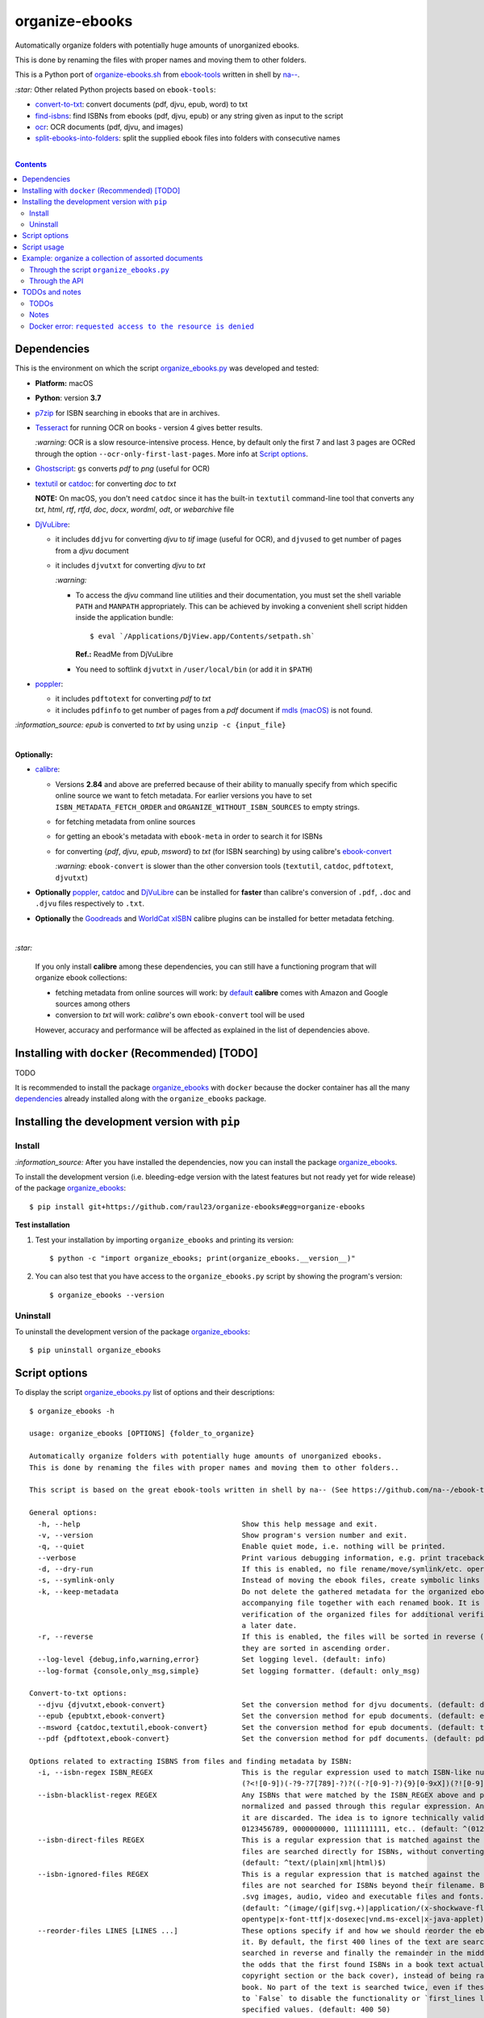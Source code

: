 ===============
organize-ebooks
===============
Automatically organize folders with potentially huge amounts of unorganized ebooks.

This is done by renaming the files with proper names and moving them to other
folders.

This is a Python port of `organize-ebooks.sh <https://github.com/na--/ebook-tools/blob/master/organize-ebooks.sh>`_ 
from `ebook-tools <https://github.com/na--/ebook-tools>`_ written in shell by `na-- <https://github.com/na-->`_.

`:star:` Other related Python projects based on ``ebook-tools``:

- `convert-to-txt <https://github.com/raul23/convert-to-txt>`_: convert documents (pdf, djvu, epub, word) to txt
- `find-isbns <https://github.com/raul23/find-isbns>`_: find ISBNs from ebooks (pdf, djvu, epub) or any string given as input to the script
- `ocr <https://github.com/raul23/ocr>`_: OCR documents (pdf, djvu, and images)
- `split-ebooks-into-folders <https://github.com/raul23/split-ebooks-into-folders>`_: split the supplied ebook files into 
  folders with consecutive names

|

.. contents:: **Contents**
   :depth: 3
   :local:
   :backlinks: top

Dependencies
============
This is the environment on which the script `organize_ebooks.py <./organize_ebooks/scripts/organize_ebooks.py>`_ was developed and tested:

* **Platform:** macOS
* **Python**: version **3.7**
* `p7zip <https://sourceforge.net/projects/p7zip/>`_ for ISBN searching in ebooks that are in archives.
* `Tesseract <https://github.com/tesseract-ocr/tesseract>`_ for running OCR on books - version 4 gives 
  better results. 
  
  `:warning:` OCR is a slow resource-intensive process. Hence, by default only the first 7 and last 3 pages are OCRed through the option
  ``--ocr-only-first-last-pages``. More info at `Script options <#script-options>`_.
* `Ghostscript <https://www.ghostscript.com/>`_: ``gs`` converts *pdf* to *png* (useful for OCR)
* `textutil <https://ss64.com/osx/textutil.html>`_ or `catdoc <http://www.wagner.pp.ru/~vitus/software/catdoc/>`_: for converting *doc* to *txt*

  **NOTE:** On macOS, you don't need ``catdoc`` since it has the built-in ``textutil``
  command-line tool that converts any *txt*, *html*, *rtf*, 
  *rtfd*, *doc*, *docx*, *wordml*, *odt*, or *webarchive* file
* `DjVuLibre <http://djvu.sourceforge.net/>`_: 

  - it includes ``ddjvu`` for converting *djvu* to *tif* image (useful for OCR), and ``djvused`` to get number of pages from a *djvu* document
  - it includes ``djvutxt`` for converting *djvu* to *txt*
  
    `:warning:` 
  
    - To access the *djvu* command line utilities and their documentation, you must set the shell variable ``PATH`` and ``MANPATH`` appropriately. 
      This can be achieved by invoking a convenient shell script hidden inside the application bundle::
  
       $ eval `/Applications/DjView.app/Contents/setpath.sh`
   
      **Ref.:** ReadMe from DjVuLibre
    - You need to softlink ``djvutxt`` in ``/user/local/bin`` (or add it in ``$PATH``)
* `poppler <https://poppler.freedesktop.org/>`_: 

  - it includes ``pdftotext`` for converting *pdf* to *txt*
  - it includes ``pdfinfo`` to get number of pages from a *pdf* document if `mdls (macOS) <https://ss64.com/osx/mdls.html>`_ is not found.

`:information_source:` *epub* is converted to *txt* by using ``unzip -c {input_file}``

|

**Optionally:**

- `calibre <https://calibre-ebook.com/>`_: 

  - Versions **2.84** and above are preferred because of their ability to manually specify from which
    specific online source we want to fetch metadata. For earlier versions you have to set 
    ``ISBN_METADATA_FETCH_ORDER`` and ``ORGANIZE_WITHOUT_ISBN_SOURCES`` to empty strings.

  - for fetching metadata from online sources
  
  - for getting an ebook's metadata with ``ebook-meta`` in order to search it for ISBNs

  - for converting {*pdf*, *djvu*, *epub*, *msword*} to *txt* (for ISBN searching) by using calibre's 
    `ebook-convert <https://manual.calibre-ebook.com/generated/en/ebook-convert.html>`_
  
    `:warning:` ``ebook-convert`` is slower than the other conversion tools (``textutil``, ``catdoc``, ``pdftotext``, ``djvutxt``)

- **Optionally** `poppler <https://poppler.freedesktop.org/>`_, `catdoc <http://www.wagner.pp.ru/~vitus/software/catdoc/>`_ 
  and `DjVuLibre <http://djvu.sourceforge.net/>`_ can be installed for **faster** than calibre's conversion of ``.pdf``, ``.doc`` and ``.djvu`` files
  respectively to ``.txt``.

- **Optionally** the `Goodreads <https://www.mobileread.com/forums/showthread.php?t=130638>`_ and 
  `WorldCat xISBN <https://github.com/na--/calibre-worldcat-xisbn-metadata-plugin>`_ calibre plugins can be installed for better metadata fetching.

|

`:star:`

  If you only install **calibre** among these dependencies, you can still have
  a functioning program that will organize ebook collections: 
  
  * fetching metadata from online sources will work: by `default 
    <https://manual.calibre-ebook.com/generated/en/fetch-ebook-metadata.html#
    cmdoption-fetch-ebook-metadata-allowed-plugin>`__
    **calibre** comes with Amazon and Google sources among others
  * conversion to *txt* will work: `calibre`'s own ``ebook-convert`` tool
    will be used
    
  However, accuracy and performance will be affected as explained in the list of dependencies above.

Installing with ``docker`` (Recommended) [TODO]
===============================================
TODO

It is recommended to install the package `organize_ebooks <./organize_ebooks/>`_ with ``docker`` because the docker
container has all the many `dependencies <#dependencies>`_ already installed along with the ``organize_ebooks`` package.

Installing the development version with ``pip``
===============================================
Install
-------
`:information_source:` After you have installed the dependencies, now you can install the 
package `organize_ebooks <./organize_ebooks/>`_.

To install the development version (i.e. bleeding-edge version with the latest features but not ready yet for wide release) 
of the package `organize_ebooks <./organize_ebooks/>`_::

 $ pip install git+https://github.com/raul23/organize-ebooks#egg=organize-ebooks
 
**Test installation**

1. Test your installation by importing ``organize_ebooks`` and printing its
   version::

   $ python -c "import organize_ebooks; print(organize_ebooks.__version__)"

2. You can also test that you have access to the ``organize_ebooks.py`` script by
   showing the program's version::

   $ organize_ebooks --version

Uninstall
---------
To uninstall the development version of the package `organize_ebooks <./organize_ebooks/>`_::

 $ pip uninstall organize_ebooks

Script options
==============
To display the script `organize_ebooks.py <./find_iorganize_ebooks/scripts/organize_ebooks.py>`_ list of options and their descriptions::

  $ organize_ebooks -h

  usage: organize_ebooks [OPTIONS] {folder_to_organize}

  Automatically organize folders with potentially huge amounts of unorganized ebooks.
  This is done by renaming the files with proper names and moving them to other folders..

  This script is based on the great ebook-tools written in shell by na-- (See https://github.com/na--/ebook-tools).

  General options:
    -h, --help                                      Show this help message and exit.
    -v, --version                                   Show program's version number and exit.
    -q, --quiet                                     Enable quiet mode, i.e. nothing will be printed.
    --verbose                                       Print various debugging information, e.g. print traceback when there is an exception.
    -d, --dry-run                                   If this is enabled, no file rename/move/symlink/etc. operations will actually be executed.
    -s, --symlink-only                              Instead of moving the ebook files, create symbolic links to them.
    -k, --keep-metadata                             Do not delete the gathered metadata for the organized ebooks, instead save it in an 
                                                    accompanying file together with each renamed book. It is very useful for semi-automatic 
                                                    verification of the organized files for additional verification, indexing or processing at 
                                                    a later date.
    -r, --reverse                                   If this is enabled, the files will be sorted in reverse (i.e. descending) order. By default, 
                                                    they are sorted in ascending order.
    --log-level {debug,info,warning,error}          Set logging level. (default: info)
    --log-format {console,only_msg,simple}          Set logging formatter. (default: only_msg)

  Convert-to-txt options:
    --djvu {djvutxt,ebook-convert}                  Set the conversion method for djvu documents. (default: djvutxt)
    --epub {epubtxt,ebook-convert}                  Set the conversion method for epub documents. (default: epubtxt)
    --msword {catdoc,textutil,ebook-convert}        Set the conversion method for epub documents. (default: textutil)
    --pdf {pdftotext,ebook-convert}                 Set the conversion method for pdf documents. (default: pdftotext)

  Options related to extracting ISBNS from files and finding metadata by ISBN:
    -i, --isbn-regex ISBN_REGEX                     This is the regular expression used to match ISBN-like numbers in the supplied books. (default:
                                                    (?<![0-9])(-?9-?7[789]-?)?((-?[0-9]-?){9}[0-9xX])(?![0-9]))
    --isbn-blacklist-regex REGEX                    Any ISBNs that were matched by the ISBN_REGEX above and pass the ISBN validation algorithm are
                                                    normalized and passed through this regular expression. Any ISBNs that successfully match against 
                                                    it are discarded. The idea is to ignore technically valid but probably wrong numbers like 
                                                    0123456789, 0000000000, 1111111111, etc.. (default: ^(0123456789|([0-9xX])\2{9})$)
    --isbn-direct-files REGEX                       This is a regular expression that is matched against the MIME type of the searched files. Matching 
                                                    files are searched directly for ISBNs, without converting or OCR-ing them to .txt first. 
                                                    (default: ^text/(plain|xml|html)$)
    --isbn-ignored-files REGEX                      This is a regular expression that is matched against the MIME type of the searched files. Matching 
                                                    files are not searched for ISBNs beyond their filename. By default, it tries to ignore .gif and 
                                                    .svg images, audio, video and executable files and fonts. 
                                                    (default: ^(image/(gif|svg.+)|application/(x-shockwave-flash|CDFV2|vnd.ms-
                                                    opentype|x-font-ttf|x-dosexec|vnd.ms-excel|x-java-applet)|audio/.+|video/.+)$)
    --reorder-files LINES [LINES ...]               These options specify if and how we should reorder the ebook text before searching for ISBNs in 
                                                    it. By default, the first 400 lines of the text are searched as they are, then the last 50 are 
                                                    searched in reverse and finally the remainder in the middle. This reordering is done to improve 
                                                    the odds that the first found ISBNs in a book text actually belong to that book (ex. from the 
                                                    copyright section or the back cover), instead of being random ISBNs mentioned in the middle of the 
                                                    book. No part of the text is searched twice, even if these regions overlap. Set it
                                                    to `False` to disable the functionality or `first_lines last_lines` to enable it with the 
                                                    specified values. (default: 400 50)
    --irs, --isbn-return-separator SEPARATOR        This specifies the separator that will be used when returning any found ISBNs. (default: ' - ')
    -m, ---metadata-fetch-order METADATA_SOURCE [METADATA_SOURCE ...]
                                                    This option allows you to specify the online metadata sources and order in which the subcommands 
                                                    will try searching in them for books by their ISBN. The actual search is done by calibre's `fetch-
                                                    ebook-metadata` command-line application, so any custom calibre metadata plugins can also be used. 
                                                    To see the currently available options, run `fetch-ebook-metadata --help` and check the 
                                                    description for the `--allowed-plugin` option. If you use Calibre versions that are older than 
                                                    2.84, it's required to manually set this option to an empty string. 
                                                    (default: ['Goodreads', 'Google', 'Amazon.com', 'ISBNDB', 'WorldCat xISBN', 'OZON.ru'])

  OCR options:
    --ocr, --ocr-enabled {always,true,false}        Whether to enable OCR for .pdf, .djvu and image files. It is disabled by default. (default: false)
    --ocrop, --ocr-only-first-last-pages PAGES PAGES
                                                    Value 'n m' instructs the script to convert only the first n and last m pages when OCR-ing ebooks. 
                                                    (default: 7 3)

  Organize options:
    -c, --corruption-check-only                     Do not organize or rename files, just check them for corruption (ex. zero-filled files, corrupt 
                                                    archives or broken .pdf files). Useful with the `output-folder-corrupt` option.
    -t, --tested-archive-extensions REGEX           A regular expression that specifies which file extensions will be tested with `7z t` for 
                                                    corruption.
                                                    (default: ^(7z|bz2|chm|arj|cab|gz|tgz|gzip|zip|rar|xz|tar|epub|docx|odt|ods|cbr|cbz|maff|iso)$)
    --owi, --organize-without-isbn                  Specify whether the script will try to organize ebooks if there were no ISBN found in the book or 
                                                    if no metadata was found online with the retrieved ISBNs. If enabled, the script will first try to 
                                                    use calibre's `ebook-meta` command-line tool to extract the author and title metadata from the 
                                                    ebook file. The script will try searching the online metadata sources (`organize-without-isbn-
                                                    sources`) by the extracted author & title and just by title. If there is no useful metadata or 
                                                    nothing is found online, the script will try to use the filename for searching.
    --owis, --organize-without-isbn-sources METADATA_SOURCE [METADATA_SOURCE ...]
                                                    This option allows you to specify the online metadata sources in which the script will try 
                                                    searching for books by non-ISBN metadata (i.e. author and title). The actual search is done by 
                                                    calibre's `fetch-ebook-metadata` command- line application, so any custom calibre metadata plugins 
                                                    can also be used. To see the currently available options, run `fetch-ebook-metadata --help` and 
                                                    check the description for the `--allowed-plugin` option. Because Calibre versions older than 2.84 
                                                    don't support the `--allowed-plugin` option, if you want to use such an old Calibre
                                                    version you should manually set `organize_without_isbn_sources` to an empty string. 
                                                    (default: ['Goodreads', 'Google', 'Amazon.com'])
    -w, --without-isbn-ignore REGEX                 This is a regular expression that is matched against lowercase filenames. All files that do not 
                                                    contain ISBNs are matched against it and matching files are ignored by the script, even if 
                                                    `organize-without-isbn` is true. The default value is calibrated to match most periodicals 
                                                    (magazines, newspapers, etc.) so the script can ignore them. (default: complex default value, see 
                                                    the README)
    --pamphlet-included-files REGEX                 This is a regular expression that is matched against lowercase filenames. All files that do not 
                                                    contain ISBNs and do not match `without-isbn-ignore` are matched against it and matching files are 
                                                    considered pamphlets by default. They are moved to `output_folder_pamphlets` if set, otherwise 
                                                    they are ignored. (default: \.(png|jpg|jpeg|gif|bmp|svg|csv|pptx?)$)
    --pamphlet-excluded-files REGEX                 This is a regular expression that is matched against lowercase filenames. If files do not contain 
                                                    ISBNs and match against it, they are NOT considered as pamphlets, even if they have a small size 
                                                    or number of pages. (default: \.(chm|epub|cbr|cbz|mobi|lit|pdb)$)
    --pamphlet-max-pdf-pages PAGES                  .pdf files that do not contain valid ISBNs and have a lower number pages than this are considered 
                                                    pamplets/non-ebook documents. (default: 50)
    --pamphlet-max-filesize-kb SIZE                 Other files that do not contain valid ISBNs and are below this size in KBs are considered 
                                                    pamplets/non-ebook documents. (default: 250)

  Input/Output options:
    folder_to_organize                              Folder containing the ebook files that need to be organized.
    -o, --output-folder PATH                        The folder where ebooks that were renamed based on the ISBN metadata will be moved to. (default:
                                                    /Users/test/PycharmProjects/testing/organize/test_installation)
    --ofu, --output-folder-uncertain PATH           If `organize-without-isbn` is enabled, this is the folder to which all ebooks that were renamed 
                                                    based on non-ISBN metadata will be moved to. (default: None)
    --ofc, --output-folder-corrupt PATH             If specified, corrupt files will be moved to this folder. (default: None)
    --ofp, --output-folder-pamphlets PATH           If specified, pamphlets will be moved to this folder. (default: None)

Script usage
============
At bare minimum, the script ``organize_ebooks`` requires an input folder containing the ebooks to organize. Thus, the following is the
shortest command you can provide to the script::

 $ organize ~/ebooks/input_folder/
 
The ebooks in the input folder will be searched for ISBNs. TODO

Example: organize a collection of assorted documents
====================================================
Through the script ``organize_ebooks.py``
-----------------------------------------
To organize a collection of documents (ebooks, pamplets) through the script ``organize_ebooks.py``::

 organize ~/ebooks/input_folder/ -o ~/ebooks/output_folder/ --ofp ~/ebooks/pamphlets/
 
`:information_source:` Explaining the command

- I only specify the input and two ouput folders and thus ignore corrupted files (``--ofu`` not used) and 
  ebooks without ISBNs (``--ofu`` and ``--owi`` not used). These ignored files will just be skipped.
- Also books made up with images will be skipped since OCR was not choosen (``--ocr`` is set to 'false' by default).

Through the API
---------------
Let's say we have this folder containing assorted documents:

.. image:: ./images/input_folder.png
   :target: ./images/input_folder.png
   :align: left
   :alt: Example: documents to organize

|

To organize this collection of documents (ebooks, pamphlets) through the API: 

.. code-block:: python

   from organize_ebooks.lib import organizer

   retcode = organizer.organize('/Users/test/ebooks/input_folder/',
                                output_folder='/Users/test/ebooks/output_folder',
                                output_folder_corrupt='/Users/test/ebooks/corrupt/',
                                output_folder_pamphlets='/Users/test/ebooks/pamphlets/',
                                output_folder_uncertain='/Users/test/ebooks/uncertain/',
                                organize_without_isbn=True,
                                keep_metadata=True)

`:information_source:` Explaining the parameters of the function ``organize()``

- The first parameter to ``organize()`` is the input folder containing the documents to organize
- ``output_folder``: this is the folder where every ebooks whose ISBNs could be retrieved will be saved and renamed with proper names. 
  Thus the program is highly confident that these ebooks are correctly labeled based on the found ISBNs.
- ``output_folder_corrupt``: any document that was checked (with ``pdfinfo``) and found to be corrupted will be saved in this folder.
- ``output_folder_pamphlets``: this is the folder that will contain any documents without valid ISBNs (e.g. HMTL pages) that satisfy certain 
  criteria for pamphlets (such as small size and low number of pages).
- ``output_folder_uncertain``: this folder will contain any documents that could be identified based on non-ISBN metadata (e.g. title) 
  from online sources (e.g. Goodreads). However this folder is only used if the flag ``organize_without_isbn`` (next option explained) 
  is set to True.
- ``organize_without_isbn``: If True, this flag specifies to fetch metadata from online sources in case no ISBN could be found in ebooks.
- ``keep_metadata``: If True, a metadata file will be saved along the renamed ebooks in the output folder. Also, documents that were
  identified as corrupted will be saved along with a metadata file that will contain info about the detected corruption.
- If everything went well with the organization of documents, ``organize()`` will return 0 (success). Otherwise, ``retcode`` will be 1 (failure).

Sample output:

.. image:: ./images/script_output.png
   :target: ./images/script_output.png
   :align: left
   :alt: Example: output terminal

|

Contents of the different folders after the organization:

.. image:: ./images/output_folder.png
   :target: ./images/output_folder.png
   :align: left
   :alt: Example: output folder

|

.. image:: ./images/pamphlets.png
   :target: ./images/pamphlets.png
   :align: left
   :alt: Example: pamphlets folder

|

.. image:: ./images/uncertain.png
   :target: ./images/uncertain.png
   :align: left
   :alt: Example: uncertain folder

|

By default when using the API, the loggers are disabled. If you want to enable them, call the
function ``setup_log()`` (with the desired log level in all caps) at the beginning of your code before 
the function ``organize()``:

.. code-block:: python


   from organize_ebooks.lib import organizer, setup_log

   setup_log(logging_level='INFO')
   retcode = organizer.organize('/Users/test/ebooks/input_folder/',
                                output_folder='/Users/test/ebooks/output_folder',
                                output_folder_corrupt='/Users/test/ebooks/corrupt/',
                                output_folder_pamphlets='/Users/test/ebooks/pamphlets/',
                                output_folder_uncertain='/Users/test/ebooks/uncertain/',
                                organize_without_isbn=True,
                                keep_metadata=True)

Sample output:

.. image:: ./images/script_output_debug.png
   :target: ./images/script_output_debug.png
   :align: left
   :alt: Example: output terminal with debug messages
 
TODOs and notes
===============
TODOs
-----
- ``pdfinfo`` can be too sensitive sometimes by labeling PDF books as corrupted even though they can be opened without problems::

   Syntax Error: Dictionary key must be a name object
   Syntax Error: Couldn't find trailer dictionary
   
  TODO: ignore these errors and continue processing the PDF file
  
- Maybe skip archives (e.g. ``zip`` and ``7z``) by default? Can really slow down everything since each decompressed file is analyzed for ISBNs. [TODO]
Notes
-----
- Having multiple metadata sources can slow down the ebooks organization. 

  - By default, we have for ``metadata-fetch-order``:: 
  
     ['Goodreads', 'Amazon.com', 'Google', 'ISBNDB', 'WorldCat xISBN', 'OZON.ru']
  
  - By default, we have for ``organize-without-isbn-sources``::
     
     ['Goodreads', 'Amazon.com', 'Google']
  
  I usually get results from ``Google`` and ``Goodreads``.

- Books that are sometimes **skipped** for insufficient information from filename\\ISBN or wrong filename\\ISBN

  - Solution manuals
  - Obscure and/or non-english books
  - Very old books without any ISBN
  - A book with an invalid ISBN from the get go: only found two such books so far (French math books)
  - Books with an invalid ISBN because when converting them to text for extracting their ISBNs, an extra number was added to 
    the ISBN (and not at the end but in the middle of it) which made it invalid
    
    For the moment, I don't know what to do about this case
  - Books whose ISBNs couldn't be extracted because the conversion to text (with or without OCR) was not cleaned, i.e.
    it added extra characters (not necessarily numbers) such as '·' or '\uf73' between the numbers of the ISBN which "broke" the regex
    
    Solution: I had to modify ``find_isbns()`` to take into account these annoying "artifacts" from the conversion procedure

  Obviously, they are skipped if I didn't enable OCR with the option ``--ocr-enabled`` (by default it is set to 'false')
- I was trying to build a docker image based from `ebooktools/scripts <https://hub.docker.com/r/ebooktools/scripts/tags>`_ 
  which contains all the necessary dependencies (e.g. calibre, Tesseract) for a Debian system and I was going to add the Python
  package `organize_ebooks <./organize_ebooks/>`_ . However, I couldn't build an image from the base 
  OS ``debian:sid-slim`` as specified in its `Dockerfile <https://github.com/na--/ebook-tools/blob/master/Dockerfile>`_::

   The following signatures couldn't be verified because the public key is not available: NO_PUBKEY

  Thus, I created an image from scratch starting with ``ubuntu:18.04`` that I am trying to push to hub.docker.com but I am always
  getting the error ``requested access to the resource is denied``. 

Docker error: ``requested access to the resource is denied``
------------------------------------------------------------
`:information_source:` If you are having trouble pushing your docker image to hub.docker.com with an old macOS

  I was trying to push to hub.docker.com but I was getting the error ``requested access to the resource is denied``. 

  I tried everything that was suggested on various forums: checking that I 
  named my image and repo correctly, making sure I was logged in before pushing, making sure that I was not pushing to a private
  repo or to docker.io/library/, making sure that my Docker client was running, and so on. 

  I was finally able to push the Docker image to hub.docker.com by installing Ubuntu 22.04 in a virtual machine since I was
  finally convinced that my very old macOS wasn't compatible with Docker anymore. Also my Docker version was way too old
  and the latest Docker requires newer versions of macOS. The only ``docker`` operation I was not able to accomplish
  with my old macOS was ``docker push``.

  **SOLUTION:** thus the solution if you tried everything under the sun to try fixing the ``push`` problem is to finally accept that your 
  old macOS (or any other OS) is the cause and you should try Docker on a newer system. Since I didn't want to install a newer version of macOS (I 
  don't want to break my current programs and I don't think my system is able to support it), I opted for installing Docker with
  Ubuntu 22.04 under a virtual machine.

  What I noticed strange though was that on my old macOS when I log out from Docker, I get the following message::

   Not logged in to https://index.docker.io/v1/

  However on Ubuntu 22.04, this is what I get when I log out from Docker (and this is what I see from `other people 
  <https://jhooq.com/requested-access-to-resource-is-denied/>`_ using docker)::

     Removing login credentials for https://index.docker.io/v1/
     
    Maybe on the old macOS I was not correctly authenticated (even though I got the message ``Login Succeeded``) and thus I couldn't do the ``push``.
